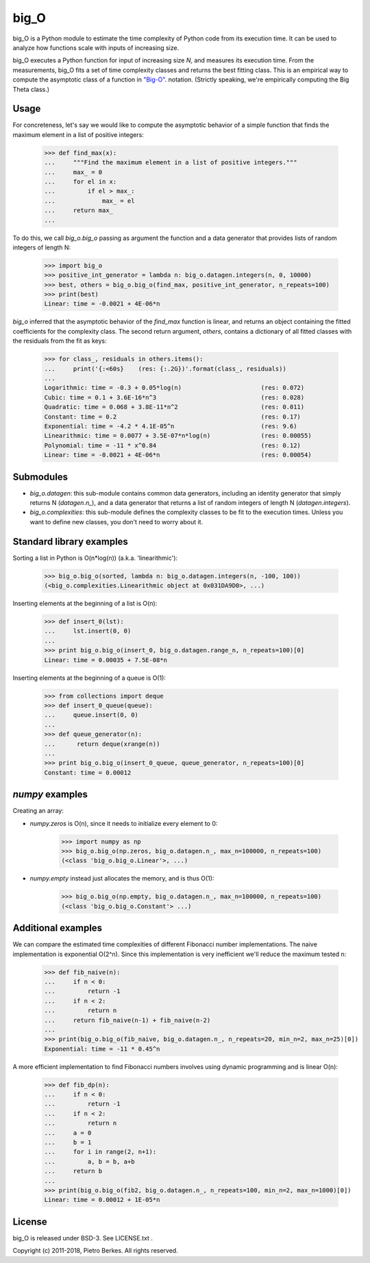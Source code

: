 =====
big_O
=====

big_O is a Python module to estimate the time complexity of Python code from
its execution time.  It can be used to analyze how functions scale with inputs
of increasing size.


big_O executes a Python function for input of increasing size `N`, and measures
its execution time. From the measurements, big_O fits a set of time complexity
classes and returns the best fitting class. This is an empirical way to
compute the asymptotic class of a function in `"Big-O"
<http://en.wikipedia.org/wiki/Big_oh>`_.  notation. (Strictly
speaking, we're empirically computing the Big Theta class.)

Usage
-----

For concreteness, let's say we would like to compute the asymptotic behavior
of a simple function that finds the maximum element in a list of positive
integers:

    >>> def find_max(x):
    ...     """Find the maximum element in a list of positive integers."""
    ...     max_ = 0
    ...     for el in x:
    ...         if el > max_:
    ...             max_ = el
    ...     return max_
    ...

To do this, we call `big_o.big_o` passing as argument the function and a
data generator that provides lists of random integers of length N:

    >>> import big_o
    >>> positive_int_generator = lambda n: big_o.datagen.integers(n, 0, 10000)
    >>> best, others = big_o.big_o(find_max, positive_int_generator, n_repeats=100)
    >>> print(best)
    Linear: time = -0.0021 + 4E-06*n

`big_o` inferred that the asymptotic behavior of the `find_max` function is
linear, and returns an object containing the fitted coefficients for the
complexity class. The second return argument, `others`, contains a dictionary
of all fitted classes with the residuals from the fit as keys:

    >>> for class_, residuals in others.items():
    ...     print('{:<60s}    (res: {:.2G})'.format(class_, residuals))
    ...
    Logarithmic: time = -0.3 + 0.05*log(n)                      (res: 0.072)
    Cubic: time = 0.1 + 3.6E-16*n^3                             (res: 0.028)
    Quadratic: time = 0.068 + 3.8E-11*n^2                       (res: 0.011)
    Constant: time = 0.2                                        (res: 0.17)
    Exponential: time = -4.2 * 4.1E-05^n                        (res: 9.6)
    Linearithmic: time = 0.0077 + 3.5E-07*n*log(n)              (res: 0.00055)
    Polynomial: time = -11 * x^0.84                             (res: 0.12)
    Linear: time = -0.0021 + 4E-06*n                            (res: 0.00054)

Submodules
----------

- `big_o.datagen`: this sub-module contains common data generators, including an identity generator that simply returns N (`datagen.n_`), and a data generator that returns a list of random integers of length N (`datagen.integers`).
- `big_o.complexities`: this sub-module defines the complexity classes to be fit to the execution times. Unless you want to define new classes, you don't need to worry about it.


Standard library examples
-------------------------

Sorting a list in Python is O(n*log(n)) (a.k.a. 'linearithmic'):

    >>> big_o.big_o(sorted, lambda n: big_o.datagen.integers(n, -100, 100))
    (<big_o.complexities.Linearithmic object at 0x031DA9D0>, ...)

Inserting elements at the beginning of a list is O(n):

    >>> def insert_0(lst):
    ...     lst.insert(0, 0)
    ...
    >>> print big_o.big_o(insert_0, big_o.datagen.range_n, n_repeats=100)[0]
    Linear: time = 0.00035 + 7.5E-08*n

Inserting elements at the beginning of a queue is O(1):

    >>> from collections import deque
    >>> def insert_0_queue(queue):
    ...     queue.insert(0, 0)
    ...
    >>> def queue_generator(n):
    ...      return deque(xrange(n))
    ...
    >>> print big_o.big_o(insert_0_queue, queue_generator, n_repeats=100)[0]
    Constant: time = 0.00012

`numpy` examples
----------------

Creating an array:

- `numpy.zeros` is O(n), since it needs to initialize every element to 0:

    >>> import numpy as np
    >>> big_o.big_o(np.zeros, big_o.datagen.n_, max_n=100000, n_repeats=100)
    (<class 'big_o.big_o.Linear'>, ...)

- `numpy.empty` instead just allocates the memory, and is thus O(1):

    >>> big_o.big_o(np.empty, big_o.datagen.n_, max_n=100000, n_repeats=100)
    (<class 'big_o.big_o.Constant'> ...)

Additional examples
--------------

We can compare the estimated time complexities of different Fibonacci number implementations. The naive implementation is exponential O(2^n). Since this implementation is very inefficient we'll reduce the maximum tested n:

    >>> def fib_naive(n):
    ...     if n < 0:
    ...         return -1
    ...     if n < 2:
    ...         return n
    ...     return fib_naive(n-1) + fib_naive(n-2)
    ...
    >>> print(big_o.big_o(fib_naive, big_o.datagen.n_, n_repeats=20, min_n=2, max_n=25)[0])
    Exponential: time = -11 * 0.45^n

A more efficient implementation to find Fibonacci numbers involves using dynamic programming and is linear O(n):

    >>> def fib_dp(n):
    ...     if n < 0:
    ...         return -1
    ...     if n < 2:
    ...         return n
    ...     a = 0
    ...     b = 1
    ...     for i in range(2, n+1):
    ...         a, b = b, a+b
    ...     return b
    ...
    >>> print(big_o.big_o(fib2, big_o.datagen.n_, n_repeats=100, min_n=2, max_n=1000)[0])
    Linear: time = 0.00012 + 1E-05*n


License
-------

big_O is released under BSD-3. See LICENSE.txt .

Copyright (c) 2011-2018, Pietro Berkes. All rights reserved.
